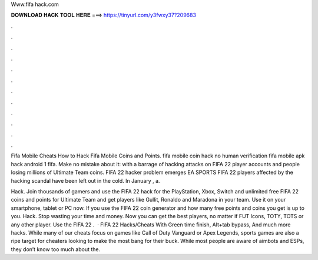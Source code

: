 Www.fifa hack.com



𝐃𝐎𝐖𝐍𝐋𝐎𝐀𝐃 𝐇𝐀𝐂𝐊 𝐓𝐎𝐎𝐋 𝐇𝐄𝐑𝐄 ===> https://tinyurl.com/y3fwxy37?209683



.



.



.



.



.



.



.



.



.



.



.



.

Fifa Mobile Cheats How to Hack Fifa Mobile Coins and Points. fifa mobile coin hack no human verification fifa mobile apk hack android 1 fifa. Make no mistake about it: with a barrage of hacking attacks on FIFA 22 player accounts and people losing millions of Ultimate Team coins. FIFA 22 hacker problem emerges EA SPORTS FIFA 22 players affected by the hacking scandal have been left out in the cold. In January , a.

Hack. Join thousands of gamers and use the FIFA 22 hack for the PlayStation, Xbox, Switch and  unlimited free FIFA 22 coins and points for Ultimate Team and get players like Gullit, Ronaldo and Maradona in your team. Use it on your smartphone, tablet or PC now. If you use the FIFA 22 coin generator and how many free points and coins you get is up to you. Hack. Stop wasting your time and money. Now you can get the best players, no matter if FUT Icons, TOTY, TOTS or any other player. Use the FIFA 22 .  · FIFA 22 Hacks/Cheats With Green time finish, Alt+tab bypass, And much more hacks. While many of our cheats focus on games like Call of Duty Vanguard or Apex Legends, sports games are also a ripe target for cheaters looking to make the most bang for their buck. While most people are aware of aimbots and ESPs, they don’t know too much about the.
